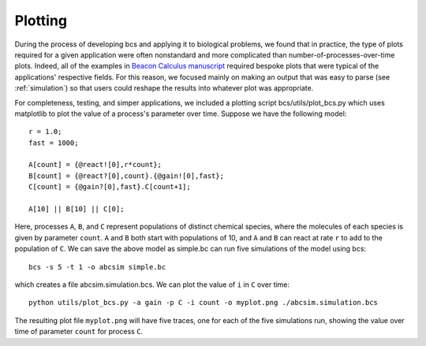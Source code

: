 .. _plotting:

Plotting
===============================

During the process of developing bcs and applying it to biological problems, we found that in practice, the type of plots required for a given application were often nonstandard and more complicated than number-of-processes-over-time plots. Indeed, all of the examples in `Beacon Calculus manuscript <https://www.biorxiv.org/content/10.1101/579029v2>`_ required bespoke plots that were typical of the applications' respective fields.  For this reason, we focused mainly on making an output that was easy to parse (see :ref:`simulation`) so that users could reshape the results into whatever plot was appropriate.

For completeness, testing, and simper applications, we included a plotting script bcs/utils/plot_bcs.py which uses matplotlib to plot the value of a process's parameter over time. Suppose we have the following model: ::

   r = 1.0;
   fast = 1000;

   A[count] = {@react![0],r*count};
   B[count] = {@react?[0],count}.{@gain![0],fast};
   C[count] = {@gain?[0],fast}.C[count+1];

   A[10] || B[10] || C[0];

Here, processes ``A``, ``B``, and ``C`` represent populations of distinct chemical species, where the molecules of each species is given by parameter ``count``.  ``A`` and ``B`` both start with populations of 10, and ``A`` and ``B`` can react at rate ``r`` to add to the population of ``C``.  We can save the above model as simple.bc can run five simulations of the model using bcs: ::

   bcs -s 5 -t 1 -o abcsim simple.bc

which creates a file abcsim.simulation.bcs.  We can plot the value of ``i`` in ``C`` over time: ::

   python utils/plot_bcs.py -a gain -p C -i count -o myplot.png ./abcsim.simulation.bcs

The resulting plot file ``myplot.png`` will have five traces, one for each of the five simulations run, showing the value over time of parameter ``count`` for process ``C``.
